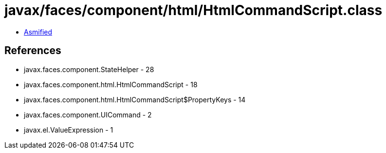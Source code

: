 = javax/faces/component/html/HtmlCommandScript.class

 - link:HtmlCommandScript-asmified.java[Asmified]

== References

 - javax.faces.component.StateHelper - 28
 - javax.faces.component.html.HtmlCommandScript - 18
 - javax.faces.component.html.HtmlCommandScript$PropertyKeys - 14
 - javax.faces.component.UICommand - 2
 - javax.el.ValueExpression - 1
